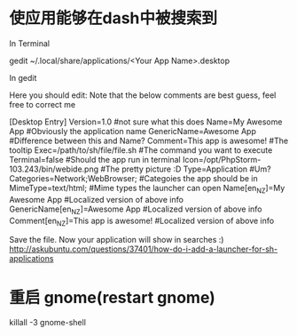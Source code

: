 * 使应用能够在dash中被搜索到
In Terminal

gedit ~/.local/share/applications/<Your App Name>.desktop

In gedit

Here you should edit: Note that the below comments are best guess, feel free to correct me

[Desktop Entry]
Version=1.0                                #not sure what this does
Name=My Awesome App                        #Obviously the application name
GenericName=Awesome App                    #Difference between this and Name?
Comment=This app is awesome!               #The tooltip
Exec=/path/to/sh/file/file.sh              #The command you want to execute
Terminal=false                             #Should the app run in terminal
Icon=/opt/PhpStorm-103.243/bin/webide.png  #The pretty picture :D
Type=Application                           #Um?
Categories=Network;WebBrowser;             #Categoies the app should be in
MimeType=text/html;                        #Mime types the launcher can open
Name[en_NZ]=My Awesome App                 #Localized version of above info
GenericName[en_NZ]=Awesome App             #Localized version of above info
Comment[en_NZ]=This app is awesome!        #Localized version of above info

Save the file.
Now your application will show in searches :)
http://askubuntu.com/questions/37401/how-do-i-add-a-launcher-for-sh-applications
* 重启 gnome(restart gnome)
killall -3 gnome-shell
